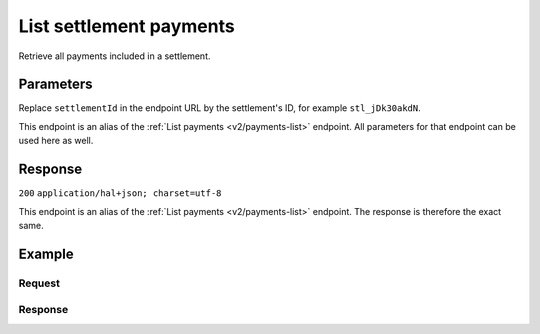 .. _v2/settlements-list-payments:

List settlement payments
========================
.. api-name:: Settlements API
   :version: 2

.. endpoint::
   :method: GET
   :url: https://api.mollie.com/v2/settlements/*settlementId*/payments

.. authentication::
   :api_keys: false
   :oauth: true

Retrieve all payments included in a settlement.

Parameters
----------
Replace ``settlementId`` in the endpoint URL by the settlement's ID, for example ``stl_jDk30akdN``.

This endpoint is an alias of the :ref:`List payments <v2/payments-list>` endpoint. All parameters for that endpoint can
be used here as well.

Response
--------
``200`` ``application/hal+json; charset=utf-8``

This endpoint is an alias of the :ref:`List payments <v2/payments-list>` endpoint. The response is therefore the exact
same.

Example
-------

Request
^^^^^^^
.. code-block:: bash
   :linenos:

   curl -X GET https://api.mollie.com/v2/settlements/stl_jDk30akdN/payments?limit=5 \
       -H "Authorization: Bearer access_Wwvu7egPcJLLJ9Kb7J632x8wJ2zMeJ"

Response
^^^^^^^^
.. code-block:: http
   :linenos:

   HTTP/1.1 200 OK
   Content-Type: application/hal+json; charset=utf-8

   {
       "count": 5,
       "_embedded": {
           "payments": [
               {
                   "resource": "payment",
                   "id": "tr_7UhSN1zuXS",
                   "mode": "test",
                   "createdAt": "2018-02-12T11:58:35.0Z",
                   "expiresAt": "2018-02-12T12:13:35.0Z",
                   "status": "open",
                   "isCancelable": false,
                   "amount": {
                       "value": "75.00",
                       "currency": "GBP"
                   },
                   "description": "test",
                   "method": "ideal",
                   "metadata": null,
                   "details": null,
                   "profileId": "pfl_QkEhN94Ba",
                   "settlementId": "stl_jDk30akdN",
                   "redirectUrl": "https://webshop.example.org/order/12345/",
                   "_links": {
                       "checkout": {
                           "href": "https://www.mollie.com/paymentscreen/issuer/select/ideal/7UhSN1zuXS",
                           "type": "text/html"
                       },
                       "self": {
                           "href": "https://api.mollie.com/v2/payments/tr_7UhSN1zuXS",
                           "type": "application/hal+json"
                       }
                   }
               },
               { },
               { },
               { },
               { }
           ]
       },
       "_links": {
           "self": {
               "href": "https://api.mollie.com/v2/settlements/stl_jDk30akdN/payments?limit=5",
               "type": "application/hal+json"
           },
           "previous": null,
           "next": {
               "href": "https://api.mollie.com/v2/settlements/stl_jDk30akdN/payments?from=tr_SDkzMggpvx&limit=5",
               "type": "application/hal+json"
           },
           "documentation": {
               "href": "https://docs.mollie.com/reference/v2/payments-api/list-payments",
               "type": "text/html"
           }
       }
   }
